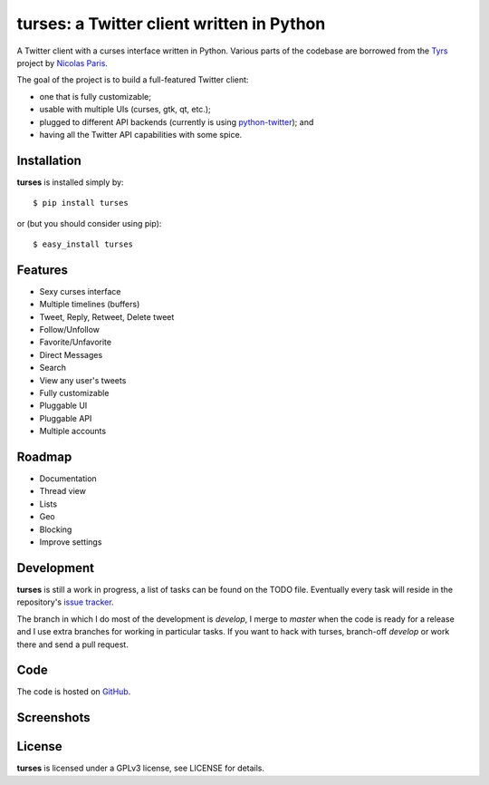 turses: a Twitter client written in Python
==========================================

A Twitter client with a curses interface written in Python. Various parts of the codebase 
are borrowed from the `Tyrs`_ project by `Nicolas Paris`_.

.. _`Tyrs`: http://tyrs.nicosphere.net
.. _`Nicolas Paris`: http://github.com/Nic0

The goal of the project is to build a full-featured Twitter client:

- one that is fully  customizable;
- usable with multiple UIs (curses, gtk, qt, etc.); 
- plugged to different API backends (currently is using `python-twitter`_); and 
- having all the Twitter API capabilities with some spice.

.. _`python-twitter`: http://code.google.com/p/python-twitter/

Installation
------------

**turses** is installed simply by:  ::

    $ pip install turses

or (but you should consider using pip):  ::

    $ easy_install turses

Features
--------

- Sexy curses interface
- Multiple timelines (buffers)
- Tweet, Reply, Retweet, Delete tweet
- Follow/Unfollow
- Favorite/Unfavorite
- Direct Messages
- Search
- View any user's tweets
- Fully customizable
- Pluggable UI
- Pluggable API
- Multiple accounts

Roadmap
-------

- Documentation
- Thread view
- Lists
- Geo
- Blocking
- Improve settings

Development
-----------

**turses** is still a work in progress, a list of tasks can be found on 
the TODO file. Eventually every task will reside in the repository's 
`issue tracker`_. 

.. _`issue tracker`: http://github.com/alejandrogomez/turses/issues

The branch in which I do most of the development is `develop`, I merge to `master`
when the code is ready for a release and I use extra branches for working in particular 
tasks. If you want to hack with turses, branch-off `develop` or work there and
send a pull request.

Code
----

The code is hosted on `GitHub`_.

.. _`GitHub`: http://github.com/alejandrogomez/turses

Screenshots
-----------

.. image:: http://dialelo.com/img/turses_buffers.png

License
-------

**turses** is licensed under a GPLv3 license, see LICENSE for details.
